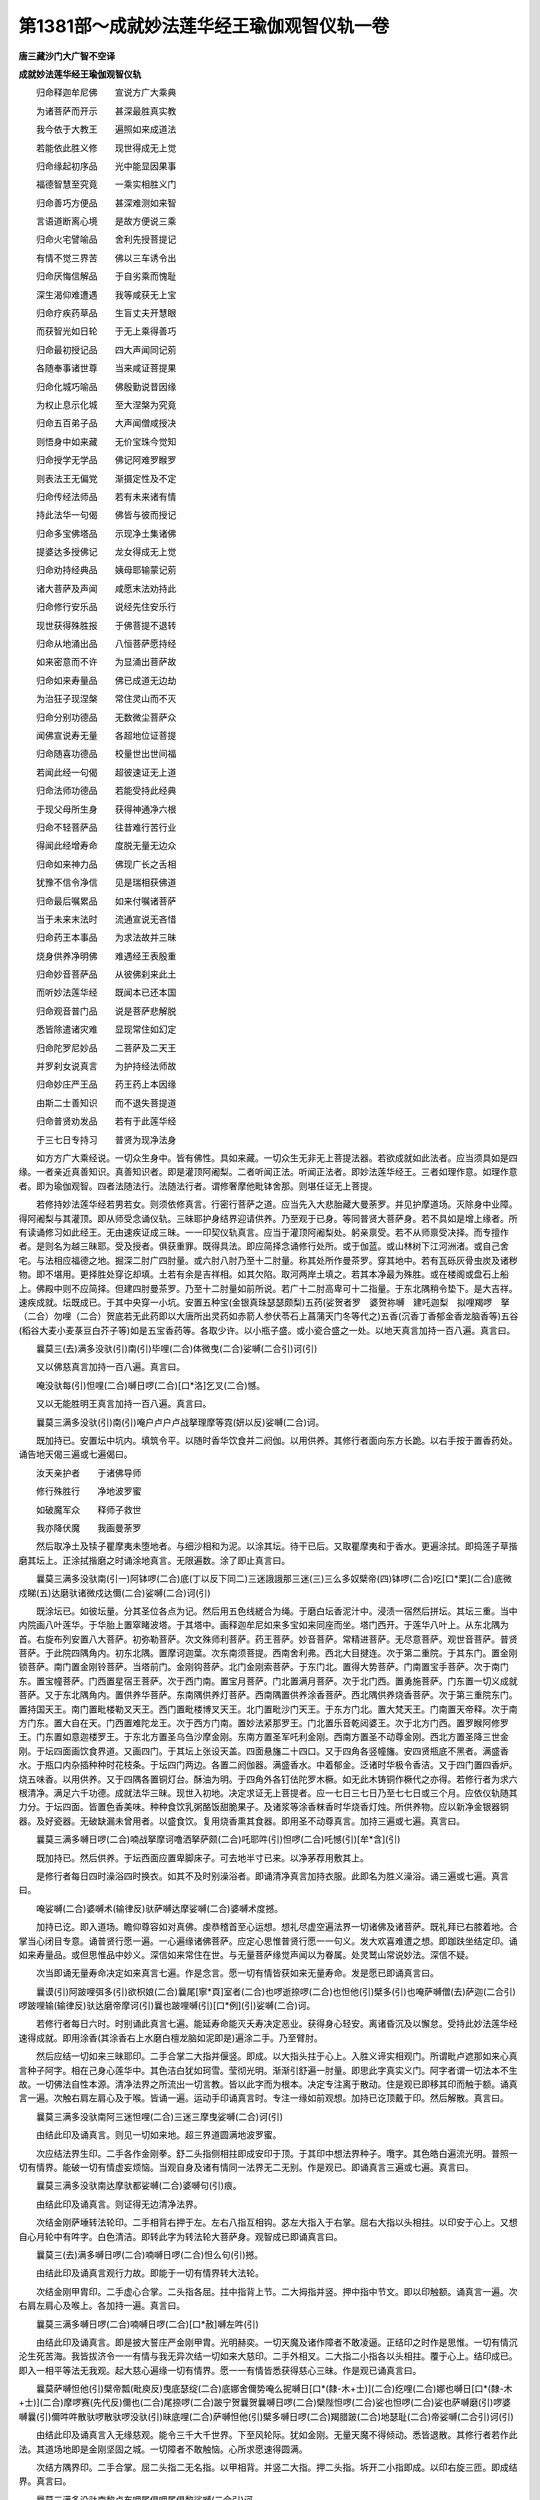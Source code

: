 第1381部～成就妙法莲华经王瑜伽观智仪轨一卷
==============================================

**唐三藏沙门大广智不空译**

**成就妙法莲华经王瑜伽观智仪轨**


　　归命释迦牟尼佛　　宣说方广大乘典

　　为诸菩萨而开示　　甚深最胜真实教

　　我今依于大教王　　遍照如来成道法

　　若能依此胜义修　　现世得成无上觉

　　归命缘起初序品　　光中能显因果事

　　福德智慧至究竟　　一乘实相胜义门

　　归命善巧方便品　　甚深难测如来智

　　言语道断离心境　　是故方便说三乘

　　归命火宅譬喻品　　舍利先授菩提记

　　有情不觉三界苦　　佛以三车诱令出

　　归命厌悔信解品　　于自劣乘而愧耻

　　深生渴仰难遭遇　　我等咸获无上宝

　　归命疗疾药草品　　生盲丈夫开慧眼

　　而获智光如日轮　　于无上乘得善巧

　　归命最初授记品　　四大声闻同记莂

　　各随奉事诸世尊　　当来咸证菩提果

　　归命化城巧喻品　　佛殷勤说昔因缘

　　为权止息示化城　　至大涅槃为究竟

　　归命五百弟子品　　大声闻僧咸授决

　　则悟身中如来藏　　无价宝珠今觉知

　　归命授学无学品　　佛记阿难罗睺罗

　　则表法王无偏党　　渐摄定性及不定

　　归命传经法师品　　若有未来诸有情

　　持此法华一句偈　　佛皆与彼而授记

　　归命多宝佛塔品　　示现净土集诸佛

　　提婆达多授佛记　　龙女得成无上觉

　　归命劝持经典品　　姨母耶输蒙记莂

　　诸大菩萨及声闻　　咸愿末法劝持此

　　归命修行安乐品　　说经先住安乐行

　　现世获得殊胜报　　于佛菩提不退转

　　归命从地涌出品　　八恒菩萨愿持经

　　如来密意而不许　　为显涌出菩萨故

　　归命如来寿量品　　佛已成道无边劫

　　为治狂子现涅槃　　常住灵山而不灭

　　归命分别功德品　　无数微尘菩萨众

　　闻佛宣说寿无量　　各超地位证菩提

　　归命随喜功德品　　校量世出世间福

　　若闻此经一句偈　　超彼速证无上道

　　归命法师功德品　　若能受持此经典

　　于现父母所生身　　获得神通净六根

　　归命不轻菩萨品　　往昔难行苦行业

　　得闻此经增寿命　　度脱无量无边众

　　归命如来神力品　　佛现广长之舌相

　　犹豫不信令净信　　见是瑞相获佛道

　　归命最后嘱累品　　如来付嘱诸菩萨

　　当于未来末法时　　流通宣说无吝惜

　　归命药王本事品　　为求法故并三昧

　　烧身供养净明佛　　难遇经王表殷重

　　归命妙音菩萨品　　从彼佛刹来此土

　　而听妙法莲华经　　既闻本已还本国

　　归命观音普门品　　说是菩萨悲解脱

　　悉皆除遣诸灾难　　显现常住如幻定

　　归命陀罗尼妙品　　二菩萨及二天王

　　并罗刹女说真言　　为护持经法师故

　　归命妙庄严王品　　药王药上本因缘

　　由斯二士善知识　　而不退失菩提道

　　归命普贤劝发品　　若有于此莲华经

　　于三七日专持习　　普贤为现净法身

　　如方方广大乘经说。一切众生身中。皆有佛性。具如来藏。一切众生无非无上菩提法器。若欲成就如此法者。应当须具如是四缘。一者亲近真善知识。真善知识者。即是灌顶阿阇梨。二者听闻正法。听闻正法者。即妙法莲华经王。三者如理作意。如理作意者。即为瑜伽观智。四者法随法行。法随法行者。谓修奢摩他毗钵舍那。则堪任证无上菩提。

　　若修持妙法莲华经若男若女。则须依修真言。行密行菩萨之道。应当先入大悲胎藏大曼荼罗。并见护摩道场。灭除身中业障。得阿阇梨与其灌顶。即从师受念诵仪轨。三昧耶护身结界迎请供养。乃至观于已身。等同普贤大菩萨身。若不具如是增上缘者。所有读诵修习如此经王。无由速疾证成三昧。一一印契仪轨真言。应当于灌顶阿阇梨处。躬亲禀受。若不从师禀受决择。而专擅作者。是则名为越三昧耶。受及授者。俱获重罪。既得具法。即应简择念诵修行处所。或于伽蓝。或山林树下江河洲渚。或自己舍宅。与法相应福德之地。掘深二肘广四肘量。或六肘八肘乃至十二肘量。称其处所作曼茶罗。穿其地中。若有瓦砾灰骨虫炭及诸秽物。即不堪用。更择胜处穿讫却填。土若有余是吉祥相。如其欠陷。取河两岸土填之。若其本净最为殊胜。或在楼阁或盘石上船上。佛殿中则不应简择。但建四肘曼茶罗。乃至十二肘量如前所说。若广十二肘高卑可十二指量。于东北隅稍令垫下。是大吉祥。速疾成就。坛既成已。于其中央穿一小坑。安置五种宝(金银真珠瑟瑟颇梨)五药(娑贺者罗　婆贺祢嚩　建吒迦梨　拟哩羯啰　拏（二合）勿哩（二合）贺底若无此药即以大唐所出灵药如赤箭人参伏苓石上菖蒲天门冬等代之)五香(沉香丁香郁金香龙脑香等)五谷(稻谷大麦小麦菉豆白芥子等)如是五宝香药等。各取少许。以小瓶子盛。或小瓷合盛之一处。以地天真言加持一百八遍。真言曰。

　　曩莫三(去)满多没驮(引)南(引)毕哩(二合)体微曳(二合)娑嚩(二合引)诃(引)

　　又以佛慈真言加持一百八遍。真言曰。

　　唵没驮每(引)怛哩(二合)嚩日啰(二合)[口*洛]乞叉(二合)憾。

　　又以无能胜明王真言加持一百八遍。真言曰。

　　曩莫三满多没驮(引)南(引)唵户卢户卢战拏理摩等霓(妍以反)娑嚩(二合)诃。

　　既加持已。安置坛中坑内。填筑令平。以随时香华饮食并二阏伽。以用供养。其修行者面向东方长跪。以右手按于置香药处。诵告地天偈三遍或七遍偈曰。

　　汝天亲护者　　于诸佛导师

　　修行殊胜行　　净地波罗蜜

　　如破魔军众　　释师子救世

　　我亦降伏魔　　我画曼荼罗

　　然后取净土及犊子瞿摩夷未堕地者。与细沙相和为泥。以涂其坛。待干已后。又取瞿摩夷和于香水。更遍涂拭。即捣莲子草揩磨其坛上。正涂拭揩磨之时诵涂地真言。无限遍数。涂了即止真言曰。

　　曩莫三满多没驮南(引一)阿钵啰(二合)底(丁以反下同二)三迷誐誐那三迷(三)三么多奴檗帝(四)钵啰(二合)吃[口*栗](二合)底微戍睇(五)达磨驮诸微戍达儞(二合)娑嚩(二合)诃(引)

　　既涂坛已。如彼坛量。分其圣位各点为记。然后用五色线縒合为绳。于磨白坛香泥汁中。浸渍一宿然后拼坛。其坛三重。当中内院画八叶莲华。于华胎上置窣睹波塔。于其塔中。画释迦牟尼如来多宝如来同座而坐。塔门西开。于莲华八叶上。从东北隅为首。右旋布列安置八大菩萨。初弥勒菩萨。次文殊师利菩萨。药王菩萨。妙音菩萨。常精进菩萨。无尽意菩萨。观世音菩萨。普贤菩萨。于此院四隅角内。初东北隅。置摩诃迦葉。次东南须菩提。西南舍利弗。西北大目揵连。次于第二重院。于其东门。置金刚锁菩萨。南门置金刚铃菩萨。当塔前门。金刚钩菩萨。北门金刚索菩萨。于东门北。置得大势菩萨。门南置宝手菩萨。次于南门东。置宝幢菩萨。门西置星宿王菩萨。次于西门南。置宝月菩萨。门北置满月菩萨。次于北门西。置勇施菩萨。门东置一切义成就菩萨。又于东北隅角内。置供养华菩萨。东南隅供养灯菩萨。西南隅置供养涂香菩萨。西北隅供养烧香菩萨。次于第三重院东门。置持国天王。南门置毗楼勒叉天王。西门置毗楼博叉天王。北门置毗沙门天王。于东方门北。置大梵天王。门南置天帝释。次于南方门东。置大自在天。门西置难陀龙王。次于西方门南。置妙法紧那罗王。门北置乐音乾闼婆王。次于北方门西。置罗睺阿修罗王。门东置如意迦楼罗王。于东北方置圣乌刍沙摩金刚。东南方置圣军吒利金刚。西南方置圣不动尊金刚。西北方置圣降三世金刚。于坛四面画饮食界道。又画四门。于其坛上张设天盖。四面悬旛二十四口。又于四角各竖幢旛。安四贤瓶底不黑者。满盛香水。于瓶口内杂插种种时花枝条。于坛四门两边。各置二阏伽器。满盛香水。中着郁金。泛诸时华极令香洁。又于四门置四香炉。烧五味香。以用供养。又于四隅各置铜灯台。酥油为明。于四角外各钉佉陀罗木橛。如无此木铸铜作橛代之亦得。若修行者为求六根清净。满足六千功德。成就法华三昧。现世入初地。决定求证无上菩提者。应一七日三七日乃至七七日或三个月。应依仪轨随其力分。于坛四面。皆置色香美味。种种食饮乳粥酪饭甜脆果子。及诸浆等涂香粖香时华烧香灯烛。所供养物。应以新净金银器铜器。及好瓷器。无破缺漏未曾用者。以盛食饮。复用烧香熏其食器。即用圣不动尊真言。加持三遍或七遍。真言曰。

　　曩莫三满多嚩日啰(二合)喃战拏摩诃噜洒拏萨颇(二合)吒耶吽(引)怛啰(二合)吒憾(引)[牟*含](引)

　　既加持已。然后供养。于坛西面应置卑脚床子。可去地半寸已来。以净茅荐用敷其上。

　　是修行者每日四时澡浴四时换衣。如其不及时别澡浴者。即诵清净真言加持衣服。此即名为胜义澡浴。诵三遍或七遍。真言曰。

　　唵娑嚩(二合)婆嚩术(输律反)驮萨嚩达摩娑嚩(二合)婆嚩术度撼。

　　加持已讫。即入道场。瞻仰尊容如对真佛。虔恭稽首至心运想。想礼尽虚空遍法界一切诸佛及诸菩萨。既礼拜已右膝着地。合掌当心闭目专意。诵普贤行愿一遍。一心遍缘诸佛菩萨。应定心思惟普贤行愿一一句义。发大欢喜难遭之想。即跏趺坐结定印。诵如来寿量品。或但思惟品中妙义。深信如来常住在世。与无量菩萨缘觉声闻以为眷属。处灵鹫山常说妙法。深信不疑。

　　次当即诵无量寿命决定如来真言七遍。作是念言。愿一切有情皆获如来无量寿命。发是愿已即诵真言曰。

　　曩谟(引)阿跛哩弭多(引)欲枳娘(二合)曩尾[寧*頁]室者(二合)也啰逝捺啰(二合)也怛他(引)檗多(引)也唵萨嚩僧(去)萨迦(二合引)啰跛哩输(输律反)驮达磨帝摩诃(引)曩也跛哩嚩(引)[口*例](引)娑嚩(二合)诃。

　　若修行者每日六时。时别诵此真言七遍。能延寿命能灭夭寿决定恶业。获得身心轻安。离诸昏沉及以懈怠。受持此妙法莲华经速得成就。即用涂香(其涂香右上水磨白檀龙脑如泥即是)遍涂二手。乃至臂肘。

　　然后应结一切如来三昧耶印。二手合掌二大指并偃竖。即成。以大指头拄于心上。入胜义谛实相观门。所谓毗卢遮那如来心真言种子阿字。相在己身心莲华中。其色洁白犹如珂雪。莹彻光明。渐渐引舒遍一肘量。即思此字真实义门。阿字者谓一切法本不生故。一切佛法自性本源。清净法界之所流出一切言教。皆以此字而为根本。决定专注离于散动。住是观已即移其印而触于额。诵真言一遍。次触右肩左肩心及于喉。皆诵一遍。运动手印诵真言时。专注一缘如前观想。加持已讫顶戴于印。然后解散。真言曰。

　　曩莫三满多没驮南阿三迷怛哩(二合)三迷三摩曳娑嚩(二合)诃(引)

　　由结此印及诵真言。则见一切如来地。超三界道圆满地波罗蜜。

　　次应结法界生印。二手各作金刚拳。舒二头指侧相拄即成安印于顶。于其印中想法界种子。囕字。其色皓白遍流光明。普照一切有情界。能破一切有情虚妄烦恼。当观自身及诸有情同一法界无二无别。作是观已。即诵真言三遍或七遍。真言曰。

　　曩莫三满多没驮南达摩驮都娑嚩(二合)婆嚩句(引)痕。

　　由结此印及诵真言。则证得无边清净法界。

　　次结金刚萨埵转法轮印。二手相背右押于左。左右八指互相钩。苾左大指入于右掌。屈右大指以头相拄。以印安于心上。又想自心月轮中有吽字。白色清洁。即转此字为转法轮大菩萨身。观智成已即诵真言曰。

　　曩莫三(去)满多嚩日啰(二合)喃嚩日啰(二合)怛么句(引)撼。

　　由结此印及诵真言观行力故。即能于一切有情界转大法轮。

　　次结金刚甲胄印。二手虚心合掌。二头指各屈。拄中指背上节。二大拇指并竖。押中指中节文。即以印触额。诵真言一遍。次右肩左肩心及喉上。各加持一遍。真言曰。

　　曩莫三满多嚩日啰(二合)喃嚩日啰(二合)[口*赦]嚩左吽(引)

　　由结此印及诵真言。即是披大誓庄严金刚甲胄。光明赫奕。一切天魔及诸作障者不敢凌逼。正结印之时作是思惟。一切有情沉沦生死苦海。我皆拔济令一一有情与我无异次结一切如来大慈印。二手外相叉。二大指二小指各以头相拄。覆于心上。结印成已。即入一相平等法无我观。起大慈心遍缘一切有情界。愿一一有情皆悉获得慈心三昧。作是观已诵真言曰。

　　曩莫萨嚩怛他(引)檗帝瓢(毗庾反)曳底瑟绽(二合)底娜舍儞势唵么抳嚩日[口*(隸-木+士)](二合)纥哩(二合)娜也嚩日[口*(隸-木+士)](二合)摩啰赛(先代反)儞也(二合)尾捺啰(二合)跛宁贺曩贺曩嚩日啰(二合)檗陛怛啰(二合)娑也怛啰(二合)娑也萨嚩磨(引)啰婆嚩曩(引)儞吽吽散驮啰散驮啰没驮(引)昧底哩(二合)萨嚩怛他(引)檗多嚩日啰(二合)羯腊跛(二合)地瑟耻(二合)帝娑嚩(二合引)诃(引)

　　由结此印及诵真言入无缘慈观。能令三千大千世界。下至风轮际。犹如金刚。无量天魔不得倾动。悉皆退散。其修行者若作此法。其道场地即是金刚坚固之城。一切障者不敢触恼。心所求愿速得圆满。

　　次结方隅界印。二手合掌。屈二头指二无名指。以甲相背。并竖二大指。押二头指。坼开二小指即成。以印右旋三匝。即成结界。真言曰。

　　曩莫三满多没驮南黎卢布哩尾俱哩尾俱黎娑嚩(二合引)诃。

　　次以圣不动尊印真言。辟除一切诸恶魔障。右手直竖。头指中指相并。无名小指屈入掌中。以大指捻无名小指甲上。左手亦然。以左手当心为鞘。右手为剑置其鞘中。诵真言然后如抽剑势。以印左旋辟除障难。以印右旋随意远近结为其界。结印之时。应观自身即是此尊。左持金刚罥索。右执金刚智釰。威德光明遍照法界。作是观已即诵真言曰。

　　曩莫三满多嚩日啰(二合)喃战拏摩诃噜洒拏萨颇(二合)吒耶吽(引)怛啰(二合)吒撼(引)[牟*含](引)

　　由结此印及住观行诵真言故。能护菩提心。能断诸见。若修行者常持此真言。乃至菩提。更不为诸魔得便。速成正觉。

　　次应结宝山印诵宝山真言。二手内相叉。极令深[奴/糸]二肘相着开腕即是。真言曰。

　　唵阿者攞吽。

　　由结此印诵真言加持力故。即此宝山。于其坛中转成鹫峰山。于山峰上。即当一心专注。观想释迦牟尼如来宣说妙法莲华经处。颇黎为地。种种妙华遍布其上。宝树行列开敷宝华。诸枝条上垂妙天衣。微风摇击出微妙音。其声谐韵犹如天乐。妙香普熏三千世界。又于中想多宝世尊舍利宝塔。种种庄严。释迦牟尼如来及多宝佛。于其塔中同座而坐。无量菩萨声闻缘觉天龙八部圣贤众会。围绕听法周围八方。释迦牟尼如来诸分身佛。于宝树下各各坐于众宝庄严师子之座。乃至无量微尘数佛。多宝塔前贤瓶阏伽八功德水悉皆盈满。妙宝香炉烧无价香。摩尼宝王以为灯烛。菩提妙华普散诸佛及诸大众。天诸美膳芬馥香洁。涂香粖香珠鬘璎珞供养云海。诸波罗蜜供养菩萨。歌赞如来真实功德。自见己身于中供献。于其八方。诸分身佛一一佛前。悉皆如是奉献供养。又想自身在释迦牟尼如来前。听闻宣说妙法莲华大乘胜义。作是观已即诵此偈曰。

　　以我功德力　　如来加持力

　　及以法界力　　普供养而住

　　诵此偈三遍或七遍。即诵大虚空藏普供养真言曰。

　　唵誐誐曩三婆嚩嚩日啰(二合)斛(引)

　　由诵此偈及此真言。于一切如来并大会众。皆获真实广大供养。

　　次应观三重曼荼罗会众。初中央佛并八大菩萨及四大声闻僧。第二院诸菩萨无量无数。第三院诸天八部并四大威德菩萨。各于四隅。并无量忿怒眷属。令一切诸魔退散无得侵扰。

　　然后结才发意转法轮菩萨印。二手各作金刚拳。二头指二小指互相钩。即成。以印按于坛上。诵真言五遍真言曰。

　　唵嚩日啰(二合)斫羯啰(二合)吽[口*弱]吽(引)鑁斛。

　　由结此印诵真言故。其坛中诸佛菩萨及诸圣众。量同虚空遍周法界成报土佛刹。一切有情。冥然身心通同一相。影现于此胜妙刹中。

　　则次应入真如法性道场观行。而诵此偈思惟偈中真实胜义。乃至心与真如体性相应为限偈曰。

　　虚空为道场　　菩提虚空相

　　亦无等觉者　　真如故如来

　　次结奉请一切如来并诸圣众印。二手内相叉合为拳。舒右手头指。屈其上节如钩。即成真言曰。

　　曩莫三满多没驮南恶(引)萨嚩怛啰(二合)钵啰(二合)底贺多怛他檗当俱舍冒地左哩耶(二合)跛哩布(引)啰迦娑嚩(二合引)诃(引)

　　由结此契及诵真言。诸佛菩萨并其眷属。无不来集。行者了了分明见在鹫峰山顶空中而住。即取右边阏伽器。二手捧持当额奉献。想浴诸佛菩萨及诸圣众足(其阏伽器或金银熟铜马瑙商佉。如是之器悉皆应法随取一类。皆满盛水净妙香洁。上泛时华。并着少许郁金。初奉请时取右边者。奉送时用左边者)即于尔时虔恭殷重启告诸佛求心中所愿愿速成就真言曰。

　　曩莫三满多没驮南誐誐曩娑么娑莫娑嚩诃。

　　由献阏伽香水供养故。令修行者三业清净。洗除一切烦恼罪垢。

　　次应结献华座印。二手左右大小指各头相拄。余六指如欲敷莲华形即成真言曰。

　　曩莫三满多没驮南恶(引)

　　由结此印及诵真言加持力故。即从此印流出无量宝师子座并莲华座种种诸座。佛及菩萨一切圣众。各随所宜。悉皆获得殊胜之座。

　　次结普通印二手内相叉为拳。诸指节令稍起。即诵药王菩萨等诸真言曰。

　　怛儞也(二合)他安祢满祢么宁(一)么么宁(二)唧帝(三)左哩帝(四)舍迷(五)舍弭跢(引)尾(六)扇(七)帝(八)穆讫帝(二合)穆讫多(二合)多(上)迷(九)娑迷(十)阿(上)尾洒迷(十一)娑(上)么娑迷(十二)惹曳(十三)乞洒(二合)曳(十四)恶乞洒(二合)曳(十五)恶乞史(二合引)抳(十六)扇(引)帝(十七)扇帝舍弭(十八)驮(引)啰抳(十九)阿(引)卢迦(引)婆(引)细钵罗(二合)底也(二合)吠(微闭反)乞洒(二合)抳(二十)尾尾噜(二十一)[寧*頁]尾瑟[齒*來]阿便怛罗[寧*頁]尾瑟[齒*來](二十二)阿典多跛哩舜(入音)第(引二十三)坞俱黎(二十四)穆俱黎(二十五)阿啰奶(二十六)跛啰奶(二十七)输迦(引)乞史(二十八)阿娑么娑迷(二十九)没驮尾虑枳帝(三十)达磨跛哩乞史(二合)帝(三十一)僧伽涅(宁逸反)具洒抳(三十二)婆夜婆野尾戍陀宁(引三十三)满怛[口*(隸-木+士)](二合)满怛啰(二合)乞洒(二合)夜帝(三十四)噜帝噜多矫舍隶(三十五)恶乞洒(二合三十六)恶乞洒(二合)野嚩曩跢(引)野嚩路阿么儞也(二合)曩跢(引)野(三十七)娑嚩(二合引)诃(去)

　　勇施菩萨陀罗尼曰。

　　怛儞也(二合)他(引)入嚩(二合)隶(二)摩贺(引)入嚩(二合)隶(三)屋计(引四)穆计阿奶阿拏(引)嚩底(丁以反)怛[口*栗](二合)知曳(二合)怛[口*栗](二合)知夜(二合)嚩底壹置宁尾置宁唧置宁怛[口*栗](二合)置宁怛[口*栗](二合)吒(引)嚩底娑嚩(二合引)诃。

　　毗沙门陀罗尼曰。

　　怛儞也(二合)他阿[齒*來]捺[齒*來]弩捺[齒*來]阿曩(引)怒曩腻矩曩腻娑嚩(二合引)诃(引)

　　曩国天王陀罗尼曰。

　　怛儞也(二合)他(引)阿誐抳誐抳矫(鱼乔反引)哩彦陀(引)哩赞拏哩么(引)镫倪(研以反)比羯斯(五)僧矩黎物噜(二合)沙理娑嚩(六引)诃(引)

　　十罗刹女陀罗尼曰。

　　怛儞也(二合)他(引)壹底铭壹底铭壹底铭壹底铭壹底铭[寧*頁]铭[寧*頁]铭[寧*頁]铭[寧*頁]铭[寧*頁]铭噜系噜系噜系噜系噜系萨跢(二合下同)系萨跢(二合)系萨跢(二合)系萨跢(二合)系萨跢(二合)系娑嚩(二合引)贺(引)

　　由诵如上诸真言故。于持经者作大加持。诸恶鬼神悉皆远离不敢附近。行住坐卧乃至梦中亦不敢触恼。一切时中皆得安乐。应作是思惟。于此妙法莲华经王。起殷重心难遭之想。

　　复作念言。我从无始生死。轮回六趣。皆由虚妄颠倒分别。不得早遇如是教王菩萨道法。今既得闻得见受持读诵。皆是诸佛菩萨慈悲愍念。令我值遇如此妙法经王。如是深恩将何以报。设使三千世界满中。胜妙一切珍宝并及饮食香华。幡盖国城妻子如微尘数。乃至身命亦复如是。悉皆舍施。供养如来及此妙法莲华大乘宝法。虽经多劫。亦未能报一偈之恩。深生惭愧。

　　复作念言。如我所闻。遍照如来为诸菩萨。宣说真言秘密法之供养。于诸世间诸供养中。以法供养为最为胜。今我为报诸佛深恩。依真言行菩萨方便仪轨。用普供养尽虚空遍法界一切诸佛及大菩萨。作是念已。

　　即结涂香印。先舒右手竖掌向外。以左手握右手腕。作涂香势即成。真言曰。

　　曩莫三满多没驮南尾戍驮献度纳婆(二合)嚩(引)野娑嚩(二合)诃(引)

　　当运手印诵真言时。想从印及真言不思议加持愿力法中。流出无量无边涂香云海。遍涂诸佛菩萨一切圣众净妙色身及其刹土。由作此法。获得现当来世戒定慧解脱解脱知见五无漏蕴法身之香。若或违犯声闻乘中律仪戒品。或违犯菩萨道中清净律仪。才结此印诵真言一遍。一切戒品悉皆清净如故。不堕恶趣疾证三昧。

　　次结华供养印。二手内相叉。二头指相拄令圆。二大指各捻头指根下。余六指入于掌中。令如华形即是。真言曰。

　　莫持三满多没驮南摩诃每怛哩野(二合)毗庾(二合)娜蘖(二合)谛娑嚩(二合引)诃(引)

　　正结印诵真言时。运想谛观。于印真言不思议愿力加持法中。流出无量无边天妙华云海。供养一切诸佛菩萨及诸圣众。由结此印及诵真言。能令开敷自心莲华。六根清净。获得相好端严人所乐见。于一切烦恼及随烦恼。不被染污身心寂静。

　　次结烧香供养印。二手中指已下三指。竖相背。二头指侧相拄。二大指各捻头指根下。即成。真言曰。

　　曩莫三满多没驮南达磨驮怛嚩(二合)耨蘖谛娑嚩(二合)诃(引)

　　正结此印诵真言时。运心观想。从印真言不思议愿力加持法中。流出无量无边烧香云海。普熏一切佛及菩萨并诸圣众。由结此印并诵真言。获得般若波罗蜜。能断一切恶见并诸结使。疾证无上正等菩提。

　　次结饮食供养印。二手虚心合掌。开掌犹如器形即是真言曰。

　　曩莫三满多没驮南阿啰啰迦啰啰摩邻娜泥摩诃么理娑嚩(二合引)诃(引)

　　正结此印诵真言时。至诚运想。从印真言不思议愿力加持法中。流出无量无边天妙香洁饮食云海。于一一佛菩萨诸圣众前。以七宝器盛罗列奉献。由结此印及诵真言运心供养。获得法喜食禅悦食解脱胜味食。

　　次结供养灯明印。右手为拳。直竖中指即成真言曰。

　　曩莫三满多没驮南怛他蘖多旨萨颇(二合)啰儜嚩婆(去)娑曩誐誐猱娜哩也(二合)娑嚩(二合引)诃(引)

　　正结此印诵真言时。运心谛想。诸佛菩萨从印真言不思议愿力加持法中。流出无量无边如众宝王及日月光明灯烛云海。照耀诸佛及诸菩萨一切大会。由结此印及诵真言。获得三种意生之身。能灭无明住地烦恼。

　　是修行者作是供养已。

　　次则入实相三摩地。观一切法如幻因缘和合生故。知一切有情无所得以为方便。观一切法如阳焰。上至净妙佛刹。下至杂染世界。亦无所得以为方便。观一切法如梦。于世间受用。知乐受苦受皆无所得以为方便。观一切法如影像。知自他身业无所得以为方便。观一切法如响应。知一切自他语言。上至诸佛下至诸有情类语业。无所得以为方便。观一切法如光影。于自他心知心心所法不即不离。悉无所得以为方便。即证真如。观一切法如水月。初地乃至法云地菩萨。观心如水。观清净菩提心三摩地如月。心之与月无二无别。亦无所得以为方便。即证真如。观一切法如佛变化。知心心所缘虑。无所得以为方便。则入大空三摩地。真如法界遍周佛界有情界。无间无断远离言说。及离能缘所缘。若约真证之门。唯自觉圣智境界所得。

　　次即应结三摩地印。二手金刚缚仰于加趺上。以二头指屈中节。相拄甲相背。以二大指。头相拄于头指甲上。置于脐下。闭目澄心。诵通达无碍心真言七遍曰。

　　唵唧多钵啰(二合)底吠(无闭反)邓迦噜弥。

　　诵真言已则静虑专注。寻求自心。今我此心。为青为黄为赤为白。为方为圆为长为短。为是过去为是未来。为复现在。良久推求始知此心了不可得。则能通达空观。我法二执亦不可得。则能悟入人空智法空智。则于此无所得心。观于圆明。净无尘翳如秋满月。炳现于身仰于心上。此则是本源清净大圆镜智。作是观已则诵菩提心真言七遍真言曰。

　　唵冒地唧多母怛波(二合)娜夜弥。

　　诵真言已。当于圆明满月面上。观五钴金刚智杵。渐引遍舒普周法界。以净光明照烛一切有情界。客尘烦恼自他清净。平等平等同一体性。作是观已即诵真言曰。

　　唵底瑟姹(二合)嚩日啰(二合)

　　良久谛观。复渐收敛其金刚杵。大如己身量诵真言曰。

　　唵嚩日啰(二合)怛么(二合)句撼。

　　复观此金刚杵转成普贤大菩萨身。光明皎洁犹如月殿。戴五佛冠天衣璎珞。而自庄严。身背月轮。白莲华王以为其座。右手持菩提心五钴金刚杵。按于心上。右手持般若波罗蜜金刚铃。用按于胯。一切相好悉令具足。作是观已复自思惟。一切有情如来藏性。普贤菩萨身遍一切故。我与普贤及诸有情无二无别。审谛观已诵真言七遍真言曰。

　　唵三满多跋捺嚧(二合引)撼。

　　诵真言已。则结普贤菩萨三昧耶印。二手外相叉合为拳。合竖二中指即成。以印印心诵一遍。次安于额次及喉顶各诵一遍真言曰。

　　唵三昧耶娑怛鑁(三合)

　　次应结五佛冠印。二手金刚缚。竖二中指屈上节。以头相拄。二头指各捻中指上节。以印置于顶上。诵真言一遍。次安额上发际诵一遍。次移顶右顶后顶左。各诵一遍真言曰。

　　唵萨嚩怛他蘖多(引)啰怛曩(二合引)鼻晒迦恶(引)

　　次结宝鬘印。二手各作金刚拳。额上互相萦绕。如系鬘势。即分拳于脑后。亦如系带。其二手各从小指徐徐散下。旋拳如舞。当系之时随诵真言曰。

　　唵嚩日啰(二合)么罗鼻诜者满[牟*含](引)鑁。

　　次结金刚甲胄印。二手金刚拳正当于心。各舒头指互相萦绕。口称唵砧二字真言。次移背上亦相萦绕。却至当脐次右膝左膝次脐次腰后次心右肩左肩喉及项后。皆相萦绕。次至额上及以脑后。皆如系鬘带势。二手两边徐徐散下。便拍掌三遍。名欢悦一切圣众。而诵真言三遍真言曰。

　　唵嚩日啰(二合)睹使也(二合)斛(引)

　　修行者既成普贤菩萨大印身已。又结普贤菩萨三摩地印。应修普贤行愿。入文殊师利菩萨般若波罗蜜三解脱门。所谓入空三摩地。运心遍周法界。豁然无有一法可得。于须臾顷澄心静虑。住此观门。由入此三摩地灭除一切见。为除空执则入无相三摩地。于须臾顷住此观门。由入此三摩地灭于空相。则入无愿三摩地。于真如智本无愿求。须臾之间住此观已。则于自身中当心臆间。观其圆明可一肘量。犹如秋月光明澄净。印在心中。则诵普贤菩萨陀罗尼真言曰。

　　怛儞也(二合)他(引)阿(上)难(上)奶(一引)难拏跛底(二)难拏袜怛[寧*頁](三)难拏俱舍理(四)难拏苏驮(引)哩(五)苏驮哩苏驮啰跛底(六)没驮跛舍宁(七)萨嚩驮(引)啰抳(八)阿(引)袜怛[寧*頁]阿袜怛[寧*頁](九)僧(去声呼)伽(去呼)跛哩乞叉(二合)帝(十)僧(上同)伽涅(宁逸反)具(引)洒抳(十一)达么跛哩(引)乞叉(二合)帝(十二)婀(上)僧(上)契(十三)阿僧(去)伽(去引)跛誐帝(十四)底哩(二合)遏跢吠(二合十五)僧(去)伽(去)咄里也(二合)钵啰(二合)没(转舌呼之)帝(十六)萨嚩僧(去)伽(去十七)三(去)么(鼻音引)底讫[口*嬾](二合引)帝(十八)萨嚩达么(十九)素跛哩乞史(二合)帝(二十)萨嚩萨怛嚩(二合)噜多矫舍理也(二合引)弩檗帝(二十一)僧(胥孕反)诃(上)尾讫哩(二合)腻帝(二十二)阿弩袜帝(二合二十三)袜底[寧*頁](二十四)袜多(引)理娑嚩(二合)诃。

　　即以此陀罗尼文字。右旋布列于心月轮面上。观一一字皆如金色。一一字中流出光明。遍照无量无边一切世界。良久用心。心不散动则于一一字。思惟实相义门。又一一字中皆有阿字义门。诠一切法本不生不灭不有不无不即不异不增不减非净非不净。若能悟此实相缘生法门。则能证得无量无边三摩地。无量无边般若波罗蜜。

　　次应专注观。于舌端有八叶莲华。华上有佛。结加趺坐犹如在定。想妙法莲华经一一文字。从佛口出皆作金色。具有光明遍列虚空。想一一字皆变为佛身。遍满虚空围绕持经者。其持经者随其力分。或诵一品或全一部。不缓不急。作是观时渐觉身心轻安调畅。若能久长作是观行。则于定中。了了得见一切如来说甚深法。闻已思惟。

　　则入法身真如观。一缘一相平等犹如虚空。若能专注无间修习。现生则入初地。顿集一大阿僧祇劫福智资粮。由众多如来所加持故。乃至十地等觉妙觉具萨婆若。自他平等。与一切如来法身共同。常以无缘大悲。利乐无边有情。作大佛事。若念诵观智已毕则结普贤菩萨三昧耶印。诵真言七遍或三遍。则次结五种供养印。各诵真言三遍。供养诸佛圣众。则取左边阏伽。捧当额奉献。祈心中所求广大成佛之愿。

　　次结圣不动尊印。左转解界。则入无缘大悲。自他平等喻若虚空。则入法身观。无形无色于名于义无所戏论。

　　则结三昧耶印。置于顶上诵真言一遍。奉送圣会。虽约真言门仪轨奉送。常恒思惟。一切圣众同一法界。无来无去愿力成就当在灵鹫山中。则起遍礼一切诸佛菩萨。右膝着地诵普贤行愿一遍。则起旋绕窣堵波。或经行。于四威仪心住阿字观门。入胜义实相般若波罗蜜门。念念遍缘一切有情。三界六趣四生。愿获得妙法莲华经王。于闻思惟修习速证无上正等菩提。
